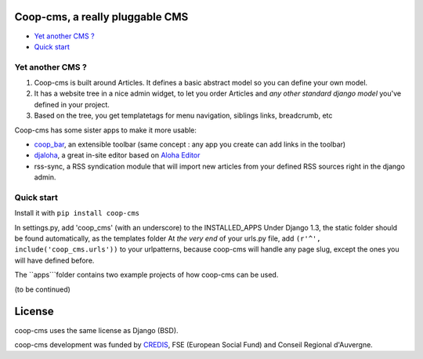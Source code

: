 Coop-cms, a really pluggable CMS
===============================================
* `Yet another CMS ?`_
* `Quick start`_

.. _Yet another CMS?: #yacms
.. _Quick start?: #quick-start


.. _yacms:

Yet another CMS ?
------------------------------------

#. Coop-cms is built around Articles. It defines a basic abstract model so you can define your own model.
#. It has a website tree in a nice admin widget, to let you order Articles and *any other standard django model* you've defined in your project.
#. Based on the tree, you get templatetags for menu navigation, siblings links, breadcrumb, etc

Coop-cms has some sister apps to make it more usable:

* `coop_bar <https://github.com/quinode/coop-bar/>`_, an extensible toolbar (same concept : any app you create can add links in the toolbar)
* `djaloha <https://github.com/quinode/djaloha/>`_, a great in-site editor based on `Aloha Editor <http://aloha-editor.org/>`_
* rss-sync, a RSS syndication module that will import new articles from your defined RSS sources right in the django admin.


.. _quick-start:

Quick start
------------------------------------

Install it with ``pip install coop-cms``

In settings.py, add 'coop_cms' (with an underscore) to the INSTALLED_APPS 
Under Django 1.3, the static folder should be found automatically, as the templates folder
At *the very end* of your urls.py file, add ``(r'^', include('coop_cms.urls'))`` to your urlpatterns, because coop-cms will handle any page slug, except the ones you will have defined before.

The ``apps```folder contains two example projects of how coop-cms can be used.

(to be continued)


License
=======

coop-cms uses the same license as Django (BSD).

coop-cms development was funded by `CREDIS <http://credis.org/>`_, FSE (European Social Fund) and Conseil Regional d'Auvergne.
